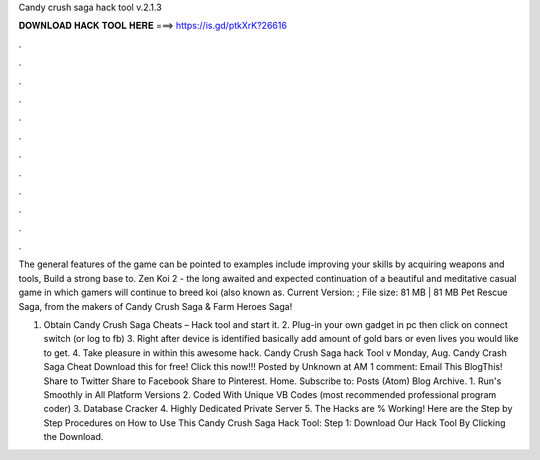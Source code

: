 Candy crush saga hack tool v.2.1.3



𝐃𝐎𝐖𝐍𝐋𝐎𝐀𝐃 𝐇𝐀𝐂𝐊 𝐓𝐎𝐎𝐋 𝐇𝐄𝐑𝐄 ===> https://is.gd/ptkXrK?26616



.



.



.



.



.



.



.



.



.



.



.



.

The general features of the game can be pointed to examples include improving your skills by acquiring weapons and tools, Build a strong base to. Zen Koi 2 - the long awaited and expected continuation of a beautiful and meditative casual game in which gamers will continue to breed koi (also known as. Current Version: ; File size: 81 MB | 81 MB Pet Rescue Saga, from the makers of Candy Crush Saga & Farm Heroes Saga!

1. Obtain Candy Crush Saga Cheats – Hack tool and start it. 2. Plug-in your own gadget in pc then click on connect switch (or log to fb) 3. Right after device is identified basically add amount of gold bars or even lives you would like to get. 4. Take pleasure in within this awesome hack. Candy Crush Saga hack Tool v Monday, Aug. Candy Crash Saga Cheat Download this for free! Click this now!!! Posted by Unknown at AM 1 comment: Email This BlogThis! Share to Twitter Share to Facebook Share to Pinterest. Home. Subscribe to: Posts (Atom) Blog Archive. 1. Run's Smoothly in All Platform Versions 2. Coded With Unique VB Codes (most recommended professional program coder) 3. Database Cracker 4. Highly Dedicated Private Server 5. The Hacks are % Working! Here are the Step by Step Procedures on How to Use This Candy Crush Saga Hack Tool: Step 1: Download Our Hack Tool By Clicking the Download.

